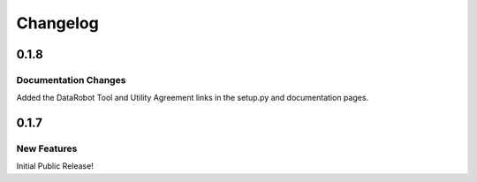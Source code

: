 #########
Changelog
#########

0.1.8
=========

Documentation Changes
*********************

Added the DataRobot Tool and Utility Agreement links in the setup.py and documentation pages.

0.1.7
=========

New Features
************

Initial Public Release!